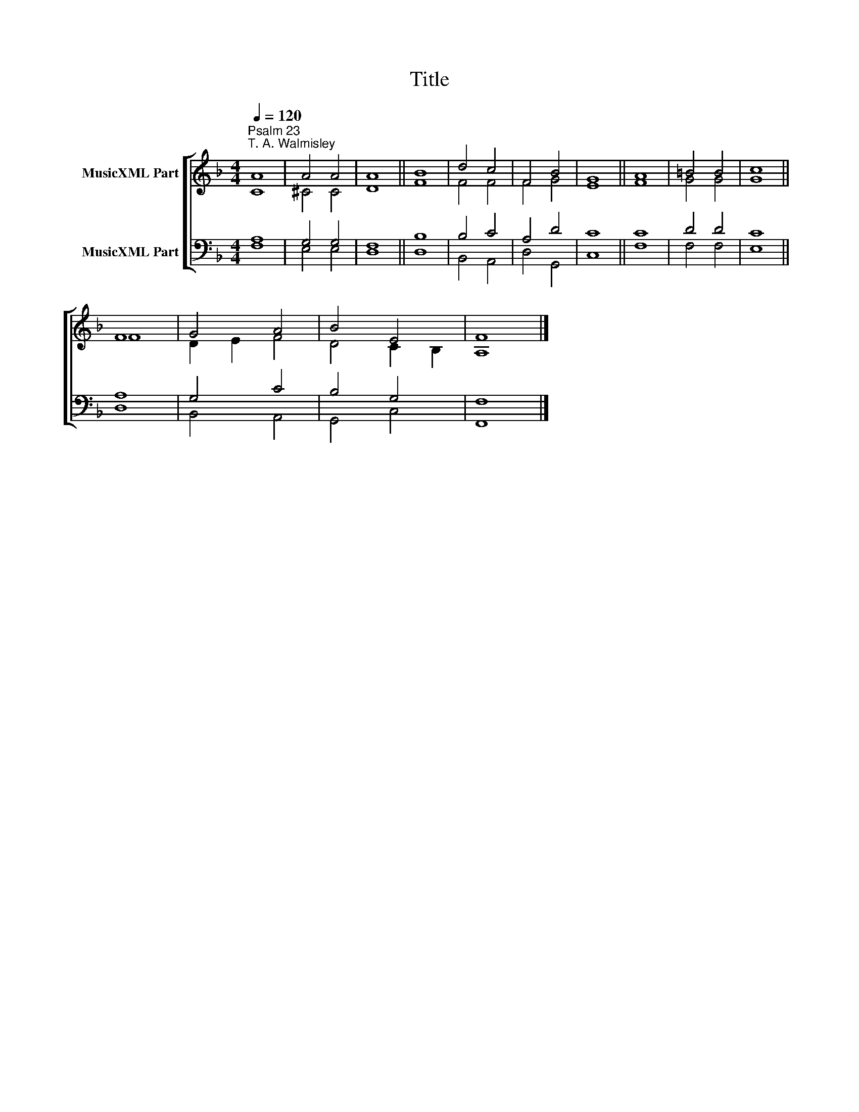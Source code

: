 X:1
T:Title
%%score [ ( 1 2 ) ( 3 4 ) ]
L:1/8
Q:1/4=120
M:4/4
K:F
V:1 treble nm="MusicXML Part"
V:2 treble 
V:3 bass nm="MusicXML Part"
V:4 bass 
V:1
"^Psalm 23""^T. A. Walmisley" A8 | A4 A4 | A8 || B8 | d4 c4 | F4 B4 | G8 || A8 | =B4 B4 | c8 || %10
 F8 | G4 A4 | B4 E4 | F8 |] %14
V:2
 C8 | ^C4 C4 | D8 || F8 | F4 F4 | F4 G4 | E8 || F8 | G4 G4 | G8 || F8 | D2 E2 F4 | D4 C2 B,2 | %13
 A,8 |] %14
V:3
 A,8 | G,4 G,4 | F,8 || B,8 | B,4 C4 | A,4 D4 | C8 || C8 | D4 D4 | C8 || A,8 | G,4 C4 | B,4 G,4 | %13
 F,8 |] %14
V:4
 F,8 | E,4 E,4 | D,8 || D,8 | B,,4 A,,4 | D,4 G,,4 | C,8 || F,8 | F,4 F,4 | E,8 || D,8 | %11
 B,,4 A,,4 | G,,4 C,4 | F,,8 |] %14

